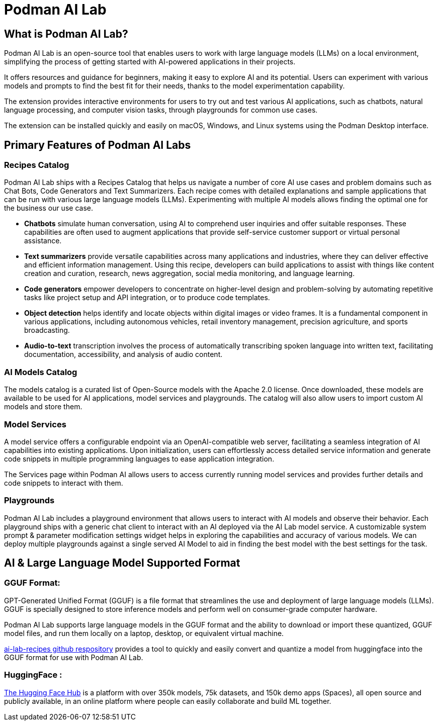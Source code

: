 = Podman AI Lab

== What is Podman AI Lab?


Podman AI Lab is an open-source tool that enables users to work with large language models (LLMs) on a local environment, simplifying the process of getting started with AI-powered applications in their projects.



It offers resources and guidance for beginners, making it easy to explore AI and its potential.
Users can experiment with various models and prompts to find the best fit for their needs, thanks to the model experimentation capability.


The extension provides interactive environments for users to try out and test various AI applications, such as chatbots, natural language processing, and computer vision tasks, through playgrounds for common use cases.

The extension can be installed quickly and easily on macOS, Windows, and Linux systems using the Podman Desktop interface.


== Primary Features of Podman AI Labs

=== Recipes Catalog

Podman AI Lab ships with a Recipes Catalog that helps us navigate a number of core AI use cases and problem domains such as Chat Bots, Code Generators and Text Summarizers. Each recipe comes with detailed explanations and sample applications that can be run with various large language models (LLMs). Experimenting with multiple AI models allows finding the optimal one for the business our use case.

 * *Chatbots* simulate human conversation, using AI to comprehend user inquiries and offer suitable responses. These capabilities are often used to augment applications that provide self-service customer support or virtual personal assistance.
 * *Text summarizers* provide versatile capabilities across many applications and industries, where they can deliver effective and efficient information management. Using this recipe, developers can build applications to assist with things like content creation and curation, research, news aggregation, social media monitoring, and language learning.
 * *Code generators* empower developers to concentrate on higher-level design and problem-solving by automating repetitive tasks like project setup and API integration, or to produce code templates.
 * *Object detection* helps identify and locate objects within digital images or video frames. It is a fundamental component in various applications, including autonomous vehicles, retail inventory management, precision agriculture, and sports broadcasting.
 * *Audio-to-text* transcription involves the process of automatically transcribing spoken language into written text, facilitating documentation, accessibility, and analysis of audio content.

=== AI Models Catalog


The models catalog is a curated list of Open-Source models with the Apache 2.0 license. Once downloaded, these models are available to be used for AI applications, model services and playgrounds. The catalog will also allow users to import custom AI models and store them. 

=== Model Services

A model service offers a configurable endpoint via an OpenAI-compatible web server, facilitating a seamless integration of AI capabilities into existing applications. Upon initialization, users can effortlessly access detailed service information and generate code snippets in multiple programming languages to ease application integration.

The Services page within Podman AI allows users to access currently running model services and provides further details and code snippets to interact with them.


=== Playgrounds

Podman AI Lab includes a playground environment that allows users to interact with AI models and observe their behavior. Each playground ships with a generic chat client to interact with an AI deployed via the AI Lab model service. A customizable system prompt & parameter modification settings widget helps in exploring the capabilities and accuracy of various models. We can deploy multiple playgrounds against a single served AI Model to aid in finding the best model with the best settings for the task.



== AI & Large Language Model Supported Format

=== GGUF Format:

GPT-Generated Unified Format (GGUF) is a file format that streamlines the use and deployment of large language models (LLMs). GGUF is specially designed to store inference models and perform well on consumer-grade computer hardware.

Podman AI Lab supports large language models in the GGUF format and the ability to download or import these quantized, GGUF model files, and run them locally on a laptop, desktop, or equivalent virtual machine. 
// Since, the second paragraph was more informative, I shifted it on top.


https://github.com/containers/ai-lab-recipes/tree/main/convert_models[ai-lab-recipes github respository] provides a tool to quickly and easily convert and quantize a model from huggingface into the GGUF format for use with Podman AI Lab. 



=== HuggingFace :

https://huggingface.co/[The Hugging Face Hub] is a platform with over 350k models, 75k datasets, and 150k demo apps (Spaces), all open source and publicly available, in an online platform where people can easily collaborate and build ML together.


